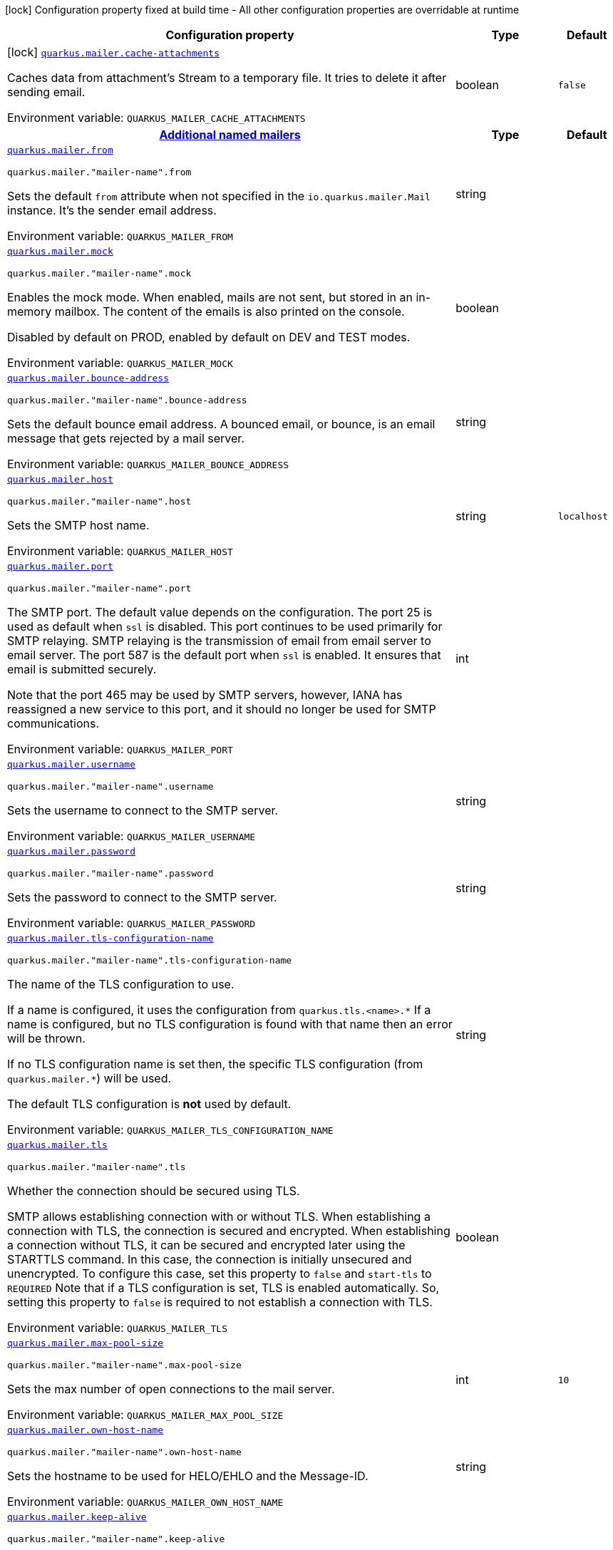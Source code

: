 [.configuration-legend]
icon:lock[title=Fixed at build time] Configuration property fixed at build time - All other configuration properties are overridable at runtime
[.configuration-reference.searchable, cols="80,.^10,.^10"]
|===

h|[.header-title]##Configuration property##
h|Type
h|Default

a|icon:lock[title=Fixed at build time] [[quarkus-mailer_quarkus-mailer-cache-attachments]] [.property-path]##link:#quarkus-mailer_quarkus-mailer-cache-attachments[`quarkus.mailer.cache-attachments`]##
ifdef::add-copy-button-to-config-props[]
config_property_copy_button:+++quarkus.mailer.cache-attachments+++[]
endif::add-copy-button-to-config-props[]


[.description]
--
Caches data from attachment's Stream to a temporary file. It tries to delete it after sending email.


ifdef::add-copy-button-to-env-var[]
Environment variable: env_var_with_copy_button:+++QUARKUS_MAILER_CACHE_ATTACHMENTS+++[]
endif::add-copy-button-to-env-var[]
ifndef::add-copy-button-to-env-var[]
Environment variable: `+++QUARKUS_MAILER_CACHE_ATTACHMENTS+++`
endif::add-copy-button-to-env-var[]
--
|boolean
|`false`

h|[[quarkus-mailer_section_quarkus-mailer]] [.section-name.section-level0]##link:#quarkus-mailer_section_quarkus-mailer[Additional named mailers]##
h|Type
h|Default

a| [[quarkus-mailer_quarkus-mailer-from]] [.property-path]##link:#quarkus-mailer_quarkus-mailer-from[`quarkus.mailer.from`]##
ifdef::add-copy-button-to-config-props[]
config_property_copy_button:+++quarkus.mailer.from+++[]
endif::add-copy-button-to-config-props[]


`quarkus.mailer."mailer-name".from`
ifdef::add-copy-button-to-config-props[]
config_property_copy_button:+++quarkus.mailer."mailer-name".from+++[]
endif::add-copy-button-to-config-props[]

[.description]
--
Sets the default `from` attribute when not specified in the `io.quarkus.mailer.Mail` instance. It's the sender email address.


ifdef::add-copy-button-to-env-var[]
Environment variable: env_var_with_copy_button:+++QUARKUS_MAILER_FROM+++[]
endif::add-copy-button-to-env-var[]
ifndef::add-copy-button-to-env-var[]
Environment variable: `+++QUARKUS_MAILER_FROM+++`
endif::add-copy-button-to-env-var[]
--
|string
|

a| [[quarkus-mailer_quarkus-mailer-mock]] [.property-path]##link:#quarkus-mailer_quarkus-mailer-mock[`quarkus.mailer.mock`]##
ifdef::add-copy-button-to-config-props[]
config_property_copy_button:+++quarkus.mailer.mock+++[]
endif::add-copy-button-to-config-props[]


`quarkus.mailer."mailer-name".mock`
ifdef::add-copy-button-to-config-props[]
config_property_copy_button:+++quarkus.mailer."mailer-name".mock+++[]
endif::add-copy-button-to-config-props[]

[.description]
--
Enables the mock mode. When enabled, mails are not sent, but stored in an in-memory mailbox. The content of the emails is also printed on the console.

Disabled by default on PROD, enabled by default on DEV and TEST modes.


ifdef::add-copy-button-to-env-var[]
Environment variable: env_var_with_copy_button:+++QUARKUS_MAILER_MOCK+++[]
endif::add-copy-button-to-env-var[]
ifndef::add-copy-button-to-env-var[]
Environment variable: `+++QUARKUS_MAILER_MOCK+++`
endif::add-copy-button-to-env-var[]
--
|boolean
|

a| [[quarkus-mailer_quarkus-mailer-bounce-address]] [.property-path]##link:#quarkus-mailer_quarkus-mailer-bounce-address[`quarkus.mailer.bounce-address`]##
ifdef::add-copy-button-to-config-props[]
config_property_copy_button:+++quarkus.mailer.bounce-address+++[]
endif::add-copy-button-to-config-props[]


`quarkus.mailer."mailer-name".bounce-address`
ifdef::add-copy-button-to-config-props[]
config_property_copy_button:+++quarkus.mailer."mailer-name".bounce-address+++[]
endif::add-copy-button-to-config-props[]

[.description]
--
Sets the default bounce email address. A bounced email, or bounce, is an email message that gets rejected by a mail server.


ifdef::add-copy-button-to-env-var[]
Environment variable: env_var_with_copy_button:+++QUARKUS_MAILER_BOUNCE_ADDRESS+++[]
endif::add-copy-button-to-env-var[]
ifndef::add-copy-button-to-env-var[]
Environment variable: `+++QUARKUS_MAILER_BOUNCE_ADDRESS+++`
endif::add-copy-button-to-env-var[]
--
|string
|

a| [[quarkus-mailer_quarkus-mailer-host]] [.property-path]##link:#quarkus-mailer_quarkus-mailer-host[`quarkus.mailer.host`]##
ifdef::add-copy-button-to-config-props[]
config_property_copy_button:+++quarkus.mailer.host+++[]
endif::add-copy-button-to-config-props[]


`quarkus.mailer."mailer-name".host`
ifdef::add-copy-button-to-config-props[]
config_property_copy_button:+++quarkus.mailer."mailer-name".host+++[]
endif::add-copy-button-to-config-props[]

[.description]
--
Sets the SMTP host name.


ifdef::add-copy-button-to-env-var[]
Environment variable: env_var_with_copy_button:+++QUARKUS_MAILER_HOST+++[]
endif::add-copy-button-to-env-var[]
ifndef::add-copy-button-to-env-var[]
Environment variable: `+++QUARKUS_MAILER_HOST+++`
endif::add-copy-button-to-env-var[]
--
|string
|`localhost`

a| [[quarkus-mailer_quarkus-mailer-port]] [.property-path]##link:#quarkus-mailer_quarkus-mailer-port[`quarkus.mailer.port`]##
ifdef::add-copy-button-to-config-props[]
config_property_copy_button:+++quarkus.mailer.port+++[]
endif::add-copy-button-to-config-props[]


`quarkus.mailer."mailer-name".port`
ifdef::add-copy-button-to-config-props[]
config_property_copy_button:+++quarkus.mailer."mailer-name".port+++[]
endif::add-copy-button-to-config-props[]

[.description]
--
The SMTP port. The default value depends on the configuration. The port 25 is used as default when `ssl` is disabled. This port continues to be used primarily for SMTP relaying. SMTP relaying is the transmission of email from email server to email server. The port 587 is the default port when `ssl` is enabled. It ensures that email is submitted securely.

Note that the port 465 may be used by SMTP servers, however, IANA has reassigned a new service to this port, and it should no longer be used for SMTP communications.


ifdef::add-copy-button-to-env-var[]
Environment variable: env_var_with_copy_button:+++QUARKUS_MAILER_PORT+++[]
endif::add-copy-button-to-env-var[]
ifndef::add-copy-button-to-env-var[]
Environment variable: `+++QUARKUS_MAILER_PORT+++`
endif::add-copy-button-to-env-var[]
--
|int
|

a| [[quarkus-mailer_quarkus-mailer-username]] [.property-path]##link:#quarkus-mailer_quarkus-mailer-username[`quarkus.mailer.username`]##
ifdef::add-copy-button-to-config-props[]
config_property_copy_button:+++quarkus.mailer.username+++[]
endif::add-copy-button-to-config-props[]


`quarkus.mailer."mailer-name".username`
ifdef::add-copy-button-to-config-props[]
config_property_copy_button:+++quarkus.mailer."mailer-name".username+++[]
endif::add-copy-button-to-config-props[]

[.description]
--
Sets the username to connect to the SMTP server.


ifdef::add-copy-button-to-env-var[]
Environment variable: env_var_with_copy_button:+++QUARKUS_MAILER_USERNAME+++[]
endif::add-copy-button-to-env-var[]
ifndef::add-copy-button-to-env-var[]
Environment variable: `+++QUARKUS_MAILER_USERNAME+++`
endif::add-copy-button-to-env-var[]
--
|string
|

a| [[quarkus-mailer_quarkus-mailer-password]] [.property-path]##link:#quarkus-mailer_quarkus-mailer-password[`quarkus.mailer.password`]##
ifdef::add-copy-button-to-config-props[]
config_property_copy_button:+++quarkus.mailer.password+++[]
endif::add-copy-button-to-config-props[]


`quarkus.mailer."mailer-name".password`
ifdef::add-copy-button-to-config-props[]
config_property_copy_button:+++quarkus.mailer."mailer-name".password+++[]
endif::add-copy-button-to-config-props[]

[.description]
--
Sets the password to connect to the SMTP server.


ifdef::add-copy-button-to-env-var[]
Environment variable: env_var_with_copy_button:+++QUARKUS_MAILER_PASSWORD+++[]
endif::add-copy-button-to-env-var[]
ifndef::add-copy-button-to-env-var[]
Environment variable: `+++QUARKUS_MAILER_PASSWORD+++`
endif::add-copy-button-to-env-var[]
--
|string
|

a| [[quarkus-mailer_quarkus-mailer-tls-configuration-name]] [.property-path]##link:#quarkus-mailer_quarkus-mailer-tls-configuration-name[`quarkus.mailer.tls-configuration-name`]##
ifdef::add-copy-button-to-config-props[]
config_property_copy_button:+++quarkus.mailer.tls-configuration-name+++[]
endif::add-copy-button-to-config-props[]


`quarkus.mailer."mailer-name".tls-configuration-name`
ifdef::add-copy-button-to-config-props[]
config_property_copy_button:+++quarkus.mailer."mailer-name".tls-configuration-name+++[]
endif::add-copy-button-to-config-props[]

[.description]
--
The name of the TLS configuration to use.

If a name is configured, it uses the configuration from `quarkus.tls.<name>.++*++` If a name is configured, but no TLS configuration is found with that name then an error will be thrown.

If no TLS configuration name is set then, the specific TLS configuration (from `quarkus.mailer.++*++`) will be used.

The default TLS configuration is *not* used by default.


ifdef::add-copy-button-to-env-var[]
Environment variable: env_var_with_copy_button:+++QUARKUS_MAILER_TLS_CONFIGURATION_NAME+++[]
endif::add-copy-button-to-env-var[]
ifndef::add-copy-button-to-env-var[]
Environment variable: `+++QUARKUS_MAILER_TLS_CONFIGURATION_NAME+++`
endif::add-copy-button-to-env-var[]
--
|string
|

a| [[quarkus-mailer_quarkus-mailer-tls]] [.property-path]##link:#quarkus-mailer_quarkus-mailer-tls[`quarkus.mailer.tls`]##
ifdef::add-copy-button-to-config-props[]
config_property_copy_button:+++quarkus.mailer.tls+++[]
endif::add-copy-button-to-config-props[]


`quarkus.mailer."mailer-name".tls`
ifdef::add-copy-button-to-config-props[]
config_property_copy_button:+++quarkus.mailer."mailer-name".tls+++[]
endif::add-copy-button-to-config-props[]

[.description]
--
Whether the connection should be secured using TLS.

SMTP allows establishing connection with or without TLS. When establishing a connection with TLS, the connection is secured and encrypted. When establishing a connection without TLS, it can be secured and encrypted later using the STARTTLS command. In this case, the connection is initially unsecured and unencrypted. To configure this case, set this property to `false` and `start-tls` to `REQUIRED` Note that if a TLS configuration is set, TLS is enabled automatically. So, setting this property to `false` is required to not establish a connection with TLS.


ifdef::add-copy-button-to-env-var[]
Environment variable: env_var_with_copy_button:+++QUARKUS_MAILER_TLS+++[]
endif::add-copy-button-to-env-var[]
ifndef::add-copy-button-to-env-var[]
Environment variable: `+++QUARKUS_MAILER_TLS+++`
endif::add-copy-button-to-env-var[]
--
|boolean
|

a| [[quarkus-mailer_quarkus-mailer-max-pool-size]] [.property-path]##link:#quarkus-mailer_quarkus-mailer-max-pool-size[`quarkus.mailer.max-pool-size`]##
ifdef::add-copy-button-to-config-props[]
config_property_copy_button:+++quarkus.mailer.max-pool-size+++[]
endif::add-copy-button-to-config-props[]


`quarkus.mailer."mailer-name".max-pool-size`
ifdef::add-copy-button-to-config-props[]
config_property_copy_button:+++quarkus.mailer."mailer-name".max-pool-size+++[]
endif::add-copy-button-to-config-props[]

[.description]
--
Sets the max number of open connections to the mail server.


ifdef::add-copy-button-to-env-var[]
Environment variable: env_var_with_copy_button:+++QUARKUS_MAILER_MAX_POOL_SIZE+++[]
endif::add-copy-button-to-env-var[]
ifndef::add-copy-button-to-env-var[]
Environment variable: `+++QUARKUS_MAILER_MAX_POOL_SIZE+++`
endif::add-copy-button-to-env-var[]
--
|int
|`10`

a| [[quarkus-mailer_quarkus-mailer-own-host-name]] [.property-path]##link:#quarkus-mailer_quarkus-mailer-own-host-name[`quarkus.mailer.own-host-name`]##
ifdef::add-copy-button-to-config-props[]
config_property_copy_button:+++quarkus.mailer.own-host-name+++[]
endif::add-copy-button-to-config-props[]


`quarkus.mailer."mailer-name".own-host-name`
ifdef::add-copy-button-to-config-props[]
config_property_copy_button:+++quarkus.mailer."mailer-name".own-host-name+++[]
endif::add-copy-button-to-config-props[]

[.description]
--
Sets the hostname to be used for HELO/EHLO and the Message-ID.


ifdef::add-copy-button-to-env-var[]
Environment variable: env_var_with_copy_button:+++QUARKUS_MAILER_OWN_HOST_NAME+++[]
endif::add-copy-button-to-env-var[]
ifndef::add-copy-button-to-env-var[]
Environment variable: `+++QUARKUS_MAILER_OWN_HOST_NAME+++`
endif::add-copy-button-to-env-var[]
--
|string
|

a| [[quarkus-mailer_quarkus-mailer-keep-alive]] [.property-path]##link:#quarkus-mailer_quarkus-mailer-keep-alive[`quarkus.mailer.keep-alive`]##
ifdef::add-copy-button-to-config-props[]
config_property_copy_button:+++quarkus.mailer.keep-alive+++[]
endif::add-copy-button-to-config-props[]


`quarkus.mailer."mailer-name".keep-alive`
ifdef::add-copy-button-to-config-props[]
config_property_copy_button:+++quarkus.mailer."mailer-name".keep-alive+++[]
endif::add-copy-button-to-config-props[]

[.description]
--
Sets if connection pool is enabled. If the connection pooling is disabled, the max number of sockets is enforced nevertheless.


ifdef::add-copy-button-to-env-var[]
Environment variable: env_var_with_copy_button:+++QUARKUS_MAILER_KEEP_ALIVE+++[]
endif::add-copy-button-to-env-var[]
ifndef::add-copy-button-to-env-var[]
Environment variable: `+++QUARKUS_MAILER_KEEP_ALIVE+++`
endif::add-copy-button-to-env-var[]
--
|boolean
|`true`

a| [[quarkus-mailer_quarkus-mailer-disable-esmtp]] [.property-path]##link:#quarkus-mailer_quarkus-mailer-disable-esmtp[`quarkus.mailer.disable-esmtp`]##
ifdef::add-copy-button-to-config-props[]
config_property_copy_button:+++quarkus.mailer.disable-esmtp+++[]
endif::add-copy-button-to-config-props[]


`quarkus.mailer."mailer-name".disable-esmtp`
ifdef::add-copy-button-to-config-props[]
config_property_copy_button:+++quarkus.mailer."mailer-name".disable-esmtp+++[]
endif::add-copy-button-to-config-props[]

[.description]
--
Disable ESMTP.

The RFC-1869 states that clients should always attempt `EHLO` as first command to determine if ESMTP is supported, if this returns an error code, `HELO` is tried to use the _regular_ SMTP command.


ifdef::add-copy-button-to-env-var[]
Environment variable: env_var_with_copy_button:+++QUARKUS_MAILER_DISABLE_ESMTP+++[]
endif::add-copy-button-to-env-var[]
ifndef::add-copy-button-to-env-var[]
Environment variable: `+++QUARKUS_MAILER_DISABLE_ESMTP+++`
endif::add-copy-button-to-env-var[]
--
|boolean
|`false`

a| [[quarkus-mailer_quarkus-mailer-start-tls]] [.property-path]##link:#quarkus-mailer_quarkus-mailer-start-tls[`quarkus.mailer.start-tls`]##
ifdef::add-copy-button-to-config-props[]
config_property_copy_button:+++quarkus.mailer.start-tls+++[]
endif::add-copy-button-to-config-props[]


`quarkus.mailer."mailer-name".start-tls`
ifdef::add-copy-button-to-config-props[]
config_property_copy_button:+++quarkus.mailer."mailer-name".start-tls+++[]
endif::add-copy-button-to-config-props[]

[.description]
--
Sets the TLS security mode for the connection. Either `DISABLED`, `OPTIONAL` or `REQUIRED`.


ifdef::add-copy-button-to-env-var[]
Environment variable: env_var_with_copy_button:+++QUARKUS_MAILER_START_TLS+++[]
endif::add-copy-button-to-env-var[]
ifndef::add-copy-button-to-env-var[]
Environment variable: `+++QUARKUS_MAILER_START_TLS+++`
endif::add-copy-button-to-env-var[]
--
|string
|`OPTIONAL`

a| [[quarkus-mailer_quarkus-mailer-dkim-enabled]] [.property-path]##link:#quarkus-mailer_quarkus-mailer-dkim-enabled[`quarkus.mailer.dkim.enabled`]##
ifdef::add-copy-button-to-config-props[]
config_property_copy_button:+++quarkus.mailer.dkim.enabled+++[]
endif::add-copy-button-to-config-props[]


`quarkus.mailer."mailer-name".dkim.enabled`
ifdef::add-copy-button-to-config-props[]
config_property_copy_button:+++quarkus.mailer."mailer-name".dkim.enabled+++[]
endif::add-copy-button-to-config-props[]

[.description]
--
Enables DKIM signing.


ifdef::add-copy-button-to-env-var[]
Environment variable: env_var_with_copy_button:+++QUARKUS_MAILER_DKIM_ENABLED+++[]
endif::add-copy-button-to-env-var[]
ifndef::add-copy-button-to-env-var[]
Environment variable: `+++QUARKUS_MAILER_DKIM_ENABLED+++`
endif::add-copy-button-to-env-var[]
--
|boolean
|`false`

a| [[quarkus-mailer_quarkus-mailer-dkim-private-key]] [.property-path]##link:#quarkus-mailer_quarkus-mailer-dkim-private-key[`quarkus.mailer.dkim.private-key`]##
ifdef::add-copy-button-to-config-props[]
config_property_copy_button:+++quarkus.mailer.dkim.private-key+++[]
endif::add-copy-button-to-config-props[]


`quarkus.mailer."mailer-name".dkim.private-key`
ifdef::add-copy-button-to-config-props[]
config_property_copy_button:+++quarkus.mailer."mailer-name".dkim.private-key+++[]
endif::add-copy-button-to-config-props[]

[.description]
--
Configures the PKCS++#++8 format private key used to sign the email.


ifdef::add-copy-button-to-env-var[]
Environment variable: env_var_with_copy_button:+++QUARKUS_MAILER_DKIM_PRIVATE_KEY+++[]
endif::add-copy-button-to-env-var[]
ifndef::add-copy-button-to-env-var[]
Environment variable: `+++QUARKUS_MAILER_DKIM_PRIVATE_KEY+++`
endif::add-copy-button-to-env-var[]
--
|string
|

a| [[quarkus-mailer_quarkus-mailer-dkim-private-key-path]] [.property-path]##link:#quarkus-mailer_quarkus-mailer-dkim-private-key-path[`quarkus.mailer.dkim.private-key-path`]##
ifdef::add-copy-button-to-config-props[]
config_property_copy_button:+++quarkus.mailer.dkim.private-key-path+++[]
endif::add-copy-button-to-config-props[]


`quarkus.mailer."mailer-name".dkim.private-key-path`
ifdef::add-copy-button-to-config-props[]
config_property_copy_button:+++quarkus.mailer."mailer-name".dkim.private-key-path+++[]
endif::add-copy-button-to-config-props[]

[.description]
--
Configures the PKCS++#++8 format private key file path.


ifdef::add-copy-button-to-env-var[]
Environment variable: env_var_with_copy_button:+++QUARKUS_MAILER_DKIM_PRIVATE_KEY_PATH+++[]
endif::add-copy-button-to-env-var[]
ifndef::add-copy-button-to-env-var[]
Environment variable: `+++QUARKUS_MAILER_DKIM_PRIVATE_KEY_PATH+++`
endif::add-copy-button-to-env-var[]
--
|string
|

a| [[quarkus-mailer_quarkus-mailer-dkim-auid]] [.property-path]##link:#quarkus-mailer_quarkus-mailer-dkim-auid[`quarkus.mailer.dkim.auid`]##
ifdef::add-copy-button-to-config-props[]
config_property_copy_button:+++quarkus.mailer.dkim.auid+++[]
endif::add-copy-button-to-config-props[]


`quarkus.mailer."mailer-name".dkim.auid`
ifdef::add-copy-button-to-config-props[]
config_property_copy_button:+++quarkus.mailer."mailer-name".dkim.auid+++[]
endif::add-copy-button-to-config-props[]

[.description]
--
Configures the Agent or User Identifier (AUID).


ifdef::add-copy-button-to-env-var[]
Environment variable: env_var_with_copy_button:+++QUARKUS_MAILER_DKIM_AUID+++[]
endif::add-copy-button-to-env-var[]
ifndef::add-copy-button-to-env-var[]
Environment variable: `+++QUARKUS_MAILER_DKIM_AUID+++`
endif::add-copy-button-to-env-var[]
--
|string
|

a| [[quarkus-mailer_quarkus-mailer-dkim-selector]] [.property-path]##link:#quarkus-mailer_quarkus-mailer-dkim-selector[`quarkus.mailer.dkim.selector`]##
ifdef::add-copy-button-to-config-props[]
config_property_copy_button:+++quarkus.mailer.dkim.selector+++[]
endif::add-copy-button-to-config-props[]


`quarkus.mailer."mailer-name".dkim.selector`
ifdef::add-copy-button-to-config-props[]
config_property_copy_button:+++quarkus.mailer."mailer-name".dkim.selector+++[]
endif::add-copy-button-to-config-props[]

[.description]
--
Configures the selector used to query the public key.


ifdef::add-copy-button-to-env-var[]
Environment variable: env_var_with_copy_button:+++QUARKUS_MAILER_DKIM_SELECTOR+++[]
endif::add-copy-button-to-env-var[]
ifndef::add-copy-button-to-env-var[]
Environment variable: `+++QUARKUS_MAILER_DKIM_SELECTOR+++`
endif::add-copy-button-to-env-var[]
--
|string
|

a| [[quarkus-mailer_quarkus-mailer-dkim-sdid]] [.property-path]##link:#quarkus-mailer_quarkus-mailer-dkim-sdid[`quarkus.mailer.dkim.sdid`]##
ifdef::add-copy-button-to-config-props[]
config_property_copy_button:+++quarkus.mailer.dkim.sdid+++[]
endif::add-copy-button-to-config-props[]


`quarkus.mailer."mailer-name".dkim.sdid`
ifdef::add-copy-button-to-config-props[]
config_property_copy_button:+++quarkus.mailer."mailer-name".dkim.sdid+++[]
endif::add-copy-button-to-config-props[]

[.description]
--
Configures the Signing Domain Identifier (SDID).


ifdef::add-copy-button-to-env-var[]
Environment variable: env_var_with_copy_button:+++QUARKUS_MAILER_DKIM_SDID+++[]
endif::add-copy-button-to-env-var[]
ifndef::add-copy-button-to-env-var[]
Environment variable: `+++QUARKUS_MAILER_DKIM_SDID+++`
endif::add-copy-button-to-env-var[]
--
|string
|

a| [[quarkus-mailer_quarkus-mailer-dkim-header-canon-algo]] [.property-path]##link:#quarkus-mailer_quarkus-mailer-dkim-header-canon-algo[`quarkus.mailer.dkim.header-canon-algo`]##
ifdef::add-copy-button-to-config-props[]
config_property_copy_button:+++quarkus.mailer.dkim.header-canon-algo+++[]
endif::add-copy-button-to-config-props[]


`quarkus.mailer."mailer-name".dkim.header-canon-algo`
ifdef::add-copy-button-to-config-props[]
config_property_copy_button:+++quarkus.mailer."mailer-name".dkim.header-canon-algo+++[]
endif::add-copy-button-to-config-props[]

[.description]
--
Configures the canonicalization algorithm for signed headers.


ifdef::add-copy-button-to-env-var[]
Environment variable: env_var_with_copy_button:+++QUARKUS_MAILER_DKIM_HEADER_CANON_ALGO+++[]
endif::add-copy-button-to-env-var[]
ifndef::add-copy-button-to-env-var[]
Environment variable: `+++QUARKUS_MAILER_DKIM_HEADER_CANON_ALGO+++`
endif::add-copy-button-to-env-var[]
--
a|`simple`, `relaxed`
|

a| [[quarkus-mailer_quarkus-mailer-dkim-body-canon-algo]] [.property-path]##link:#quarkus-mailer_quarkus-mailer-dkim-body-canon-algo[`quarkus.mailer.dkim.body-canon-algo`]##
ifdef::add-copy-button-to-config-props[]
config_property_copy_button:+++quarkus.mailer.dkim.body-canon-algo+++[]
endif::add-copy-button-to-config-props[]


`quarkus.mailer."mailer-name".dkim.body-canon-algo`
ifdef::add-copy-button-to-config-props[]
config_property_copy_button:+++quarkus.mailer."mailer-name".dkim.body-canon-algo+++[]
endif::add-copy-button-to-config-props[]

[.description]
--
Configures the canonicalization algorithm for mail body.


ifdef::add-copy-button-to-env-var[]
Environment variable: env_var_with_copy_button:+++QUARKUS_MAILER_DKIM_BODY_CANON_ALGO+++[]
endif::add-copy-button-to-env-var[]
ifndef::add-copy-button-to-env-var[]
Environment variable: `+++QUARKUS_MAILER_DKIM_BODY_CANON_ALGO+++`
endif::add-copy-button-to-env-var[]
--
a|`simple`, `relaxed`
|

a| [[quarkus-mailer_quarkus-mailer-dkim-body-limit]] [.property-path]##link:#quarkus-mailer_quarkus-mailer-dkim-body-limit[`quarkus.mailer.dkim.body-limit`]##
ifdef::add-copy-button-to-config-props[]
config_property_copy_button:+++quarkus.mailer.dkim.body-limit+++[]
endif::add-copy-button-to-config-props[]


`quarkus.mailer."mailer-name".dkim.body-limit`
ifdef::add-copy-button-to-config-props[]
config_property_copy_button:+++quarkus.mailer."mailer-name".dkim.body-limit+++[]
endif::add-copy-button-to-config-props[]

[.description]
--
Configures the body limit to sign. Must be greater than zero.


ifdef::add-copy-button-to-env-var[]
Environment variable: env_var_with_copy_button:+++QUARKUS_MAILER_DKIM_BODY_LIMIT+++[]
endif::add-copy-button-to-env-var[]
ifndef::add-copy-button-to-env-var[]
Environment variable: `+++QUARKUS_MAILER_DKIM_BODY_LIMIT+++`
endif::add-copy-button-to-env-var[]
--
|int
|

a| [[quarkus-mailer_quarkus-mailer-dkim-signature-timestamp]] [.property-path]##link:#quarkus-mailer_quarkus-mailer-dkim-signature-timestamp[`quarkus.mailer.dkim.signature-timestamp`]##
ifdef::add-copy-button-to-config-props[]
config_property_copy_button:+++quarkus.mailer.dkim.signature-timestamp+++[]
endif::add-copy-button-to-config-props[]


`quarkus.mailer."mailer-name".dkim.signature-timestamp`
ifdef::add-copy-button-to-config-props[]
config_property_copy_button:+++quarkus.mailer."mailer-name".dkim.signature-timestamp+++[]
endif::add-copy-button-to-config-props[]

[.description]
--
Configures to enable or disable signature sign timestamp.


ifdef::add-copy-button-to-env-var[]
Environment variable: env_var_with_copy_button:+++QUARKUS_MAILER_DKIM_SIGNATURE_TIMESTAMP+++[]
endif::add-copy-button-to-env-var[]
ifndef::add-copy-button-to-env-var[]
Environment variable: `+++QUARKUS_MAILER_DKIM_SIGNATURE_TIMESTAMP+++`
endif::add-copy-button-to-env-var[]
--
|boolean
|

a| [[quarkus-mailer_quarkus-mailer-dkim-expire-time]] [.property-path]##link:#quarkus-mailer_quarkus-mailer-dkim-expire-time[`quarkus.mailer.dkim.expire-time`]##
ifdef::add-copy-button-to-config-props[]
config_property_copy_button:+++quarkus.mailer.dkim.expire-time+++[]
endif::add-copy-button-to-config-props[]


`quarkus.mailer."mailer-name".dkim.expire-time`
ifdef::add-copy-button-to-config-props[]
config_property_copy_button:+++quarkus.mailer."mailer-name".dkim.expire-time+++[]
endif::add-copy-button-to-config-props[]

[.description]
--
Configures the expire time in seconds when the signature sign will be expired. Must be greater than zero.


ifdef::add-copy-button-to-env-var[]
Environment variable: env_var_with_copy_button:+++QUARKUS_MAILER_DKIM_EXPIRE_TIME+++[]
endif::add-copy-button-to-env-var[]
ifndef::add-copy-button-to-env-var[]
Environment variable: `+++QUARKUS_MAILER_DKIM_EXPIRE_TIME+++`
endif::add-copy-button-to-env-var[]
--
|long
|

a| [[quarkus-mailer_quarkus-mailer-dkim-signed-headers]] [.property-path]##link:#quarkus-mailer_quarkus-mailer-dkim-signed-headers[`quarkus.mailer.dkim.signed-headers`]##
ifdef::add-copy-button-to-config-props[]
config_property_copy_button:+++quarkus.mailer.dkim.signed-headers+++[]
endif::add-copy-button-to-config-props[]


`quarkus.mailer."mailer-name".dkim.signed-headers`
ifdef::add-copy-button-to-config-props[]
config_property_copy_button:+++quarkus.mailer."mailer-name".dkim.signed-headers+++[]
endif::add-copy-button-to-config-props[]

[.description]
--
Configures the signed headers in DKIM, separated by commas. The order in the list matters.


ifdef::add-copy-button-to-env-var[]
Environment variable: env_var_with_copy_button:+++QUARKUS_MAILER_DKIM_SIGNED_HEADERS+++[]
endif::add-copy-button-to-env-var[]
ifndef::add-copy-button-to-env-var[]
Environment variable: `+++QUARKUS_MAILER_DKIM_SIGNED_HEADERS+++`
endif::add-copy-button-to-env-var[]
--
|list of string
|

a| [[quarkus-mailer_quarkus-mailer-login]] [.property-path]##link:#quarkus-mailer_quarkus-mailer-login[`quarkus.mailer.login`]##
ifdef::add-copy-button-to-config-props[]
config_property_copy_button:+++quarkus.mailer.login+++[]
endif::add-copy-button-to-config-props[]


`quarkus.mailer."mailer-name".login`
ifdef::add-copy-button-to-config-props[]
config_property_copy_button:+++quarkus.mailer."mailer-name".login+++[]
endif::add-copy-button-to-config-props[]

[.description]
--
Sets the login mode for the connection. Either `NONE`, `DISABLED`, `OPTIONAL`, `REQUIRED` or `XOAUTH2`.

 - DISABLED means no login will be attempted
 - NONE means a login will be attempted if the server supports in and login credentials are set
 - REQUIRED means that a login will be attempted if the server supports it and the send operation will fail otherwise
 - XOAUTH2 means that a login will be attempted using Google Gmail Oauth2 tokens


ifdef::add-copy-button-to-env-var[]
Environment variable: env_var_with_copy_button:+++QUARKUS_MAILER_LOGIN+++[]
endif::add-copy-button-to-env-var[]
ifndef::add-copy-button-to-env-var[]
Environment variable: `+++QUARKUS_MAILER_LOGIN+++`
endif::add-copy-button-to-env-var[]
--
|string
|`NONE`

a| [[quarkus-mailer_quarkus-mailer-auth-methods]] [.property-path]##link:#quarkus-mailer_quarkus-mailer-auth-methods[`quarkus.mailer.auth-methods`]##
ifdef::add-copy-button-to-config-props[]
config_property_copy_button:+++quarkus.mailer.auth-methods+++[]
endif::add-copy-button-to-config-props[]


`quarkus.mailer."mailer-name".auth-methods`
ifdef::add-copy-button-to-config-props[]
config_property_copy_button:+++quarkus.mailer."mailer-name".auth-methods+++[]
endif::add-copy-button-to-config-props[]

[.description]
--
Sets the allowed authentication methods. These methods will be used only if the server supports them. If not set, all supported methods may be used.

The list is given as a space separated list, such as `DIGEST-MD5 CRAM-SHA256 CRAM-SHA1 CRAM-MD5 PLAIN LOGIN`.


ifdef::add-copy-button-to-env-var[]
Environment variable: env_var_with_copy_button:+++QUARKUS_MAILER_AUTH_METHODS+++[]
endif::add-copy-button-to-env-var[]
ifndef::add-copy-button-to-env-var[]
Environment variable: `+++QUARKUS_MAILER_AUTH_METHODS+++`
endif::add-copy-button-to-env-var[]
--
|string
|

a| [[quarkus-mailer_quarkus-mailer-key-store-password]] [.property-path]##link:#quarkus-mailer_quarkus-mailer-key-store-password[`quarkus.mailer.key-store-password`]##
ifdef::add-copy-button-to-config-props[]
config_property_copy_button:+++quarkus.mailer.key-store-password+++[]
endif::add-copy-button-to-config-props[]


`quarkus.mailer."mailer-name".key-store-password`
ifdef::add-copy-button-to-config-props[]
config_property_copy_button:+++quarkus.mailer."mailer-name".key-store-password+++[]
endif::add-copy-button-to-config-props[]

[.description]
--
Sets the trust store password if any.


ifdef::add-copy-button-to-env-var[]
Environment variable: env_var_with_copy_button:+++QUARKUS_MAILER_KEY_STORE_PASSWORD+++[]
endif::add-copy-button-to-env-var[]
ifndef::add-copy-button-to-env-var[]
Environment variable: `+++QUARKUS_MAILER_KEY_STORE_PASSWORD+++`
endif::add-copy-button-to-env-var[]
--
|string
|

a| [[quarkus-mailer_quarkus-mailer-truststore-password]] [.property-path]##link:#quarkus-mailer_quarkus-mailer-truststore-password[`quarkus.mailer.truststore.password`]##
ifdef::add-copy-button-to-config-props[]
config_property_copy_button:+++quarkus.mailer.truststore.password+++[]
endif::add-copy-button-to-config-props[]


`quarkus.mailer."mailer-name".truststore.password`
ifdef::add-copy-button-to-config-props[]
config_property_copy_button:+++quarkus.mailer."mailer-name".truststore.password+++[]
endif::add-copy-button-to-config-props[]

[.description]
--
Sets the trust store password if any. Note that the password is only used for JKS and PCK++#++12 trust stores.


ifdef::add-copy-button-to-env-var[]
Environment variable: env_var_with_copy_button:+++QUARKUS_MAILER_TRUSTSTORE_PASSWORD+++[]
endif::add-copy-button-to-env-var[]
ifndef::add-copy-button-to-env-var[]
Environment variable: `+++QUARKUS_MAILER_TRUSTSTORE_PASSWORD+++`
endif::add-copy-button-to-env-var[]
--
|string
|

a| [[quarkus-mailer_quarkus-mailer-truststore-paths]] [.property-path]##link:#quarkus-mailer_quarkus-mailer-truststore-paths[`quarkus.mailer.truststore.paths`]##
ifdef::add-copy-button-to-config-props[]
config_property_copy_button:+++quarkus.mailer.truststore.paths+++[]
endif::add-copy-button-to-config-props[]


`quarkus.mailer."mailer-name".truststore.paths`
ifdef::add-copy-button-to-config-props[]
config_property_copy_button:+++quarkus.mailer."mailer-name".truststore.paths+++[]
endif::add-copy-button-to-config-props[]

[.description]
--
Sets the location of the trust store files. If you use JKS or PCK++#++12, only one path is allowed. If you use PEM files, you can specify multiple paths.

The relative paths are relative to the application working directly.


ifdef::add-copy-button-to-env-var[]
Environment variable: env_var_with_copy_button:+++QUARKUS_MAILER_TRUSTSTORE_PATHS+++[]
endif::add-copy-button-to-env-var[]
ifndef::add-copy-button-to-env-var[]
Environment variable: `+++QUARKUS_MAILER_TRUSTSTORE_PATHS+++`
endif::add-copy-button-to-env-var[]
--
|list of string
|

a| [[quarkus-mailer_quarkus-mailer-truststore-type]] [.property-path]##link:#quarkus-mailer_quarkus-mailer-truststore-type[`quarkus.mailer.truststore.type`]##
ifdef::add-copy-button-to-config-props[]
config_property_copy_button:+++quarkus.mailer.truststore.type+++[]
endif::add-copy-button-to-config-props[]


`quarkus.mailer."mailer-name".truststore.type`
ifdef::add-copy-button-to-config-props[]
config_property_copy_button:+++quarkus.mailer."mailer-name".truststore.type+++[]
endif::add-copy-button-to-config-props[]

[.description]
--
Sets the trust store type. By default, it guesses the type from the file name extension. For instance, `truststore.pem` will be seen as a PEM file, while `truststore.jks` will be seen as a JKS file. `truststore.p12` and `truststore.pfx` will both be seen as PKCS++#++12 files. Accepted values are: `JKS`, `PEM`, `PKCS`.


ifdef::add-copy-button-to-env-var[]
Environment variable: env_var_with_copy_button:+++QUARKUS_MAILER_TRUSTSTORE_TYPE+++[]
endif::add-copy-button-to-env-var[]
ifndef::add-copy-button-to-env-var[]
Environment variable: `+++QUARKUS_MAILER_TRUSTSTORE_TYPE+++`
endif::add-copy-button-to-env-var[]
--
|string
|

a| [[quarkus-mailer_quarkus-mailer-multi-part-only]] [.property-path]##link:#quarkus-mailer_quarkus-mailer-multi-part-only[`quarkus.mailer.multi-part-only`]##
ifdef::add-copy-button-to-config-props[]
config_property_copy_button:+++quarkus.mailer.multi-part-only+++[]
endif::add-copy-button-to-config-props[]


`quarkus.mailer."mailer-name".multi-part-only`
ifdef::add-copy-button-to-config-props[]
config_property_copy_button:+++quarkus.mailer."mailer-name".multi-part-only+++[]
endif::add-copy-button-to-config-props[]

[.description]
--
Whether the mail should always been sent as multipart even if they don't have attachments. When sets to true, the mail message will be encoded as multipart even for simple mails without attachments.


ifdef::add-copy-button-to-env-var[]
Environment variable: env_var_with_copy_button:+++QUARKUS_MAILER_MULTI_PART_ONLY+++[]
endif::add-copy-button-to-env-var[]
ifndef::add-copy-button-to-env-var[]
Environment variable: `+++QUARKUS_MAILER_MULTI_PART_ONLY+++`
endif::add-copy-button-to-env-var[]
--
|boolean
|`false`

a| [[quarkus-mailer_quarkus-mailer-allow-rcpt-errors]] [.property-path]##link:#quarkus-mailer_quarkus-mailer-allow-rcpt-errors[`quarkus.mailer.allow-rcpt-errors`]##
ifdef::add-copy-button-to-config-props[]
config_property_copy_button:+++quarkus.mailer.allow-rcpt-errors+++[]
endif::add-copy-button-to-config-props[]


`quarkus.mailer."mailer-name".allow-rcpt-errors`
ifdef::add-copy-button-to-config-props[]
config_property_copy_button:+++quarkus.mailer."mailer-name".allow-rcpt-errors+++[]
endif::add-copy-button-to-config-props[]

[.description]
--
Sets if sending allows recipients errors. If set to true, the mail will be sent to the recipients that the server accepted, if any.


ifdef::add-copy-button-to-env-var[]
Environment variable: env_var_with_copy_button:+++QUARKUS_MAILER_ALLOW_RCPT_ERRORS+++[]
endif::add-copy-button-to-env-var[]
ifndef::add-copy-button-to-env-var[]
Environment variable: `+++QUARKUS_MAILER_ALLOW_RCPT_ERRORS+++`
endif::add-copy-button-to-env-var[]
--
|boolean
|`false`

a| [[quarkus-mailer_quarkus-mailer-pipelining]] [.property-path]##link:#quarkus-mailer_quarkus-mailer-pipelining[`quarkus.mailer.pipelining`]##
ifdef::add-copy-button-to-config-props[]
config_property_copy_button:+++quarkus.mailer.pipelining+++[]
endif::add-copy-button-to-config-props[]


`quarkus.mailer."mailer-name".pipelining`
ifdef::add-copy-button-to-config-props[]
config_property_copy_button:+++quarkus.mailer."mailer-name".pipelining+++[]
endif::add-copy-button-to-config-props[]

[.description]
--
Enables or disables the pipelining capability if the SMTP server supports it.


ifdef::add-copy-button-to-env-var[]
Environment variable: env_var_with_copy_button:+++QUARKUS_MAILER_PIPELINING+++[]
endif::add-copy-button-to-env-var[]
ifndef::add-copy-button-to-env-var[]
Environment variable: `+++QUARKUS_MAILER_PIPELINING+++`
endif::add-copy-button-to-env-var[]
--
|boolean
|`true`

a| [[quarkus-mailer_quarkus-mailer-pool-cleaner-period]] [.property-path]##link:#quarkus-mailer_quarkus-mailer-pool-cleaner-period[`quarkus.mailer.pool-cleaner-period`]##
ifdef::add-copy-button-to-config-props[]
config_property_copy_button:+++quarkus.mailer.pool-cleaner-period+++[]
endif::add-copy-button-to-config-props[]


`quarkus.mailer."mailer-name".pool-cleaner-period`
ifdef::add-copy-button-to-config-props[]
config_property_copy_button:+++quarkus.mailer."mailer-name".pool-cleaner-period+++[]
endif::add-copy-button-to-config-props[]

[.description]
--
Sets the connection pool cleaner period. Zero disables expiration checks and connections will remain in the pool until they are closed.


ifdef::add-copy-button-to-env-var[]
Environment variable: env_var_with_copy_button:+++QUARKUS_MAILER_POOL_CLEANER_PERIOD+++[]
endif::add-copy-button-to-env-var[]
ifndef::add-copy-button-to-env-var[]
Environment variable: `+++QUARKUS_MAILER_POOL_CLEANER_PERIOD+++`
endif::add-copy-button-to-env-var[]
--
|link:https://docs.oracle.com/en/java/javase/17/docs/api/java.base/java/time/Duration.html[Duration] link:#duration-note-anchor-quarkus-mailer_quarkus-mailer[icon:question-circle[title=More information about the Duration format]]
|`PT1S`

a| [[quarkus-mailer_quarkus-mailer-keep-alive-timeout]] [.property-path]##link:#quarkus-mailer_quarkus-mailer-keep-alive-timeout[`quarkus.mailer.keep-alive-timeout`]##
ifdef::add-copy-button-to-config-props[]
config_property_copy_button:+++quarkus.mailer.keep-alive-timeout+++[]
endif::add-copy-button-to-config-props[]


`quarkus.mailer."mailer-name".keep-alive-timeout`
ifdef::add-copy-button-to-config-props[]
config_property_copy_button:+++quarkus.mailer."mailer-name".keep-alive-timeout+++[]
endif::add-copy-button-to-config-props[]

[.description]
--
Set the keep alive timeout for the SMTP connection. This value determines how long a connection remains unused in the pool before being evicted and closed. A timeout of 0 means there is no timeout.


ifdef::add-copy-button-to-env-var[]
Environment variable: env_var_with_copy_button:+++QUARKUS_MAILER_KEEP_ALIVE_TIMEOUT+++[]
endif::add-copy-button-to-env-var[]
ifndef::add-copy-button-to-env-var[]
Environment variable: `+++QUARKUS_MAILER_KEEP_ALIVE_TIMEOUT+++`
endif::add-copy-button-to-env-var[]
--
|link:https://docs.oracle.com/en/java/javase/17/docs/api/java.base/java/time/Duration.html[Duration] link:#duration-note-anchor-quarkus-mailer_quarkus-mailer[icon:question-circle[title=More information about the Duration format]]
|`PT300S`

a| [[quarkus-mailer_quarkus-mailer-ntlm-workstation]] [.property-path]##link:#quarkus-mailer_quarkus-mailer-ntlm-workstation[`quarkus.mailer.ntlm.workstation`]##
ifdef::add-copy-button-to-config-props[]
config_property_copy_button:+++quarkus.mailer.ntlm.workstation+++[]
endif::add-copy-button-to-config-props[]


`quarkus.mailer."mailer-name".ntlm.workstation`
ifdef::add-copy-button-to-config-props[]
config_property_copy_button:+++quarkus.mailer."mailer-name".ntlm.workstation+++[]
endif::add-copy-button-to-config-props[]

[.description]
--
Sets the workstation used on NTLM authentication.


ifdef::add-copy-button-to-env-var[]
Environment variable: env_var_with_copy_button:+++QUARKUS_MAILER_NTLM_WORKSTATION+++[]
endif::add-copy-button-to-env-var[]
ifndef::add-copy-button-to-env-var[]
Environment variable: `+++QUARKUS_MAILER_NTLM_WORKSTATION+++`
endif::add-copy-button-to-env-var[]
--
|string
|

a| [[quarkus-mailer_quarkus-mailer-ntlm-domain]] [.property-path]##link:#quarkus-mailer_quarkus-mailer-ntlm-domain[`quarkus.mailer.ntlm.domain`]##
ifdef::add-copy-button-to-config-props[]
config_property_copy_button:+++quarkus.mailer.ntlm.domain+++[]
endif::add-copy-button-to-config-props[]


`quarkus.mailer."mailer-name".ntlm.domain`
ifdef::add-copy-button-to-config-props[]
config_property_copy_button:+++quarkus.mailer."mailer-name".ntlm.domain+++[]
endif::add-copy-button-to-config-props[]

[.description]
--
Sets the domain used on NTLM authentication.


ifdef::add-copy-button-to-env-var[]
Environment variable: env_var_with_copy_button:+++QUARKUS_MAILER_NTLM_DOMAIN+++[]
endif::add-copy-button-to-env-var[]
ifndef::add-copy-button-to-env-var[]
Environment variable: `+++QUARKUS_MAILER_NTLM_DOMAIN+++`
endif::add-copy-button-to-env-var[]
--
|string
|

a| [[quarkus-mailer_quarkus-mailer-approved-recipients]] [.property-path]##link:#quarkus-mailer_quarkus-mailer-approved-recipients[`quarkus.mailer.approved-recipients`]##
ifdef::add-copy-button-to-config-props[]
config_property_copy_button:+++quarkus.mailer.approved-recipients+++[]
endif::add-copy-button-to-config-props[]


`quarkus.mailer."mailer-name".approved-recipients`
ifdef::add-copy-button-to-config-props[]
config_property_copy_button:+++quarkus.mailer."mailer-name".approved-recipients+++[]
endif::add-copy-button-to-config-props[]

[.description]
--
Allows sending emails to these recipients only.

Approved recipients are compiled to a `Pattern` and must be a valid regular expression. The created `Pattern` is case-insensitive as emails are case insensitive. Provided patterns are trimmed before being compiled.


ifdef::add-copy-button-to-env-var[]
Environment variable: env_var_with_copy_button:+++QUARKUS_MAILER_APPROVED_RECIPIENTS+++[]
endif::add-copy-button-to-env-var[]
ifndef::add-copy-button-to-env-var[]
Environment variable: `+++QUARKUS_MAILER_APPROVED_RECIPIENTS+++`
endif::add-copy-button-to-env-var[]
--
|list of link:https://docs.oracle.com/en/java/javase/17/docs/api/java.base/java/util/regex/Pattern.html[Pattern]
|

a| [[quarkus-mailer_quarkus-mailer-log-rejected-recipients]] [.property-path]##link:#quarkus-mailer_quarkus-mailer-log-rejected-recipients[`quarkus.mailer.log-rejected-recipients`]##
ifdef::add-copy-button-to-config-props[]
config_property_copy_button:+++quarkus.mailer.log-rejected-recipients+++[]
endif::add-copy-button-to-config-props[]


`quarkus.mailer."mailer-name".log-rejected-recipients`
ifdef::add-copy-button-to-config-props[]
config_property_copy_button:+++quarkus.mailer."mailer-name".log-rejected-recipients+++[]
endif::add-copy-button-to-config-props[]

[.description]
--
Log rejected recipients as warnings.

If false, the rejected recipients will be logged at the DEBUG level.


ifdef::add-copy-button-to-env-var[]
Environment variable: env_var_with_copy_button:+++QUARKUS_MAILER_LOG_REJECTED_RECIPIENTS+++[]
endif::add-copy-button-to-env-var[]
ifndef::add-copy-button-to-env-var[]
Environment variable: `+++QUARKUS_MAILER_LOG_REJECTED_RECIPIENTS+++`
endif::add-copy-button-to-env-var[]
--
|boolean
|`false`

a| [[quarkus-mailer_quarkus-mailer-log-invalid-recipients]] [.property-path]##link:#quarkus-mailer_quarkus-mailer-log-invalid-recipients[`quarkus.mailer.log-invalid-recipients`]##
ifdef::add-copy-button-to-config-props[]
config_property_copy_button:+++quarkus.mailer.log-invalid-recipients+++[]
endif::add-copy-button-to-config-props[]


`quarkus.mailer."mailer-name".log-invalid-recipients`
ifdef::add-copy-button-to-config-props[]
config_property_copy_button:+++quarkus.mailer."mailer-name".log-invalid-recipients+++[]
endif::add-copy-button-to-config-props[]

[.description]
--
Log invalid recipients as warnings.

If false, the invalid recipients will not be logged and the thrown exception will not contain the invalid email address.


ifdef::add-copy-button-to-env-var[]
Environment variable: env_var_with_copy_button:+++QUARKUS_MAILER_LOG_INVALID_RECIPIENTS+++[]
endif::add-copy-button-to-env-var[]
ifndef::add-copy-button-to-env-var[]
Environment variable: `+++QUARKUS_MAILER_LOG_INVALID_RECIPIENTS+++`
endif::add-copy-button-to-env-var[]
--
|boolean
|`false`


|===

ifndef::no-duration-note[]
[NOTE]
[id=duration-note-anchor-quarkus-mailer_quarkus-mailer]
.About the Duration format
====
To write duration values, use the standard `java.time.Duration` format.
See the link:https://docs.oracle.com/en/java/javase/17/docs/api/java.base/java/time/Duration.html#parse(java.lang.CharSequence)[Duration#parse() Java API documentation] for more information.

You can also use a simplified format, starting with a number:

* If the value is only a number, it represents time in seconds.
* If the value is a number followed by `ms`, it represents time in milliseconds.

In other cases, the simplified format is translated to the `java.time.Duration` format for parsing:

* If the value is a number followed by `h`, `m`, or `s`, it is prefixed with `PT`.
* If the value is a number followed by `d`, it is prefixed with `P`.
====
endif::no-duration-note[]

